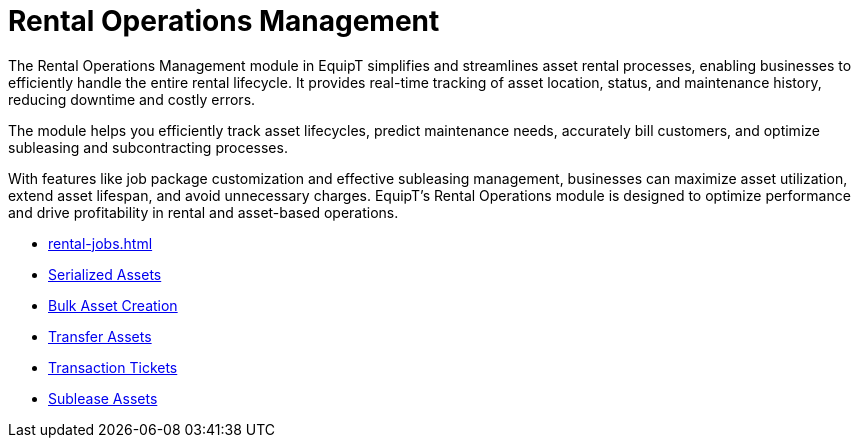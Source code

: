 = Rental Operations Management

[.exampleSummary]
--
The Rental Operations Management module in EquipT simplifies and streamlines asset rental processes, enabling businesses to efficiently handle the entire rental lifecycle. It provides real-time tracking of asset location, status, and maintenance history, reducing downtime and costly errors.

The module helps you efficiently track asset lifecycles, predict maintenance needs, accurately bill customers, and optimize subleasing and subcontracting processes.

With features like job package customization and effective subleasing management, businesses can maximize asset utilization, extend asset lifespan, and avoid unnecessary charges. EquipT’s Rental Operations module is designed to optimize performance and drive profitability in rental and asset-based operations.
--


++++
<div class="nav-card-container">
++++
[nav-card]
--
* xref:rental-jobs.adoc[]
--

[nav-card]
--
* xref:rental-jobs.adoc[Serialized Assets]
--

[nav-card]
--
* xref:rental-jobs.adoc[Bulk Asset Creation]
--

[nav-card]
--
* xref:rental-jobs.adoc[Transfer Assets]
--

[nav-card]
--
* xref:rental-jobs.adoc[Transaction Tickets]
--

[nav-card]
--
* xref:rental-jobs.adoc[Sublease Assets]
--

++++
</div>
++++